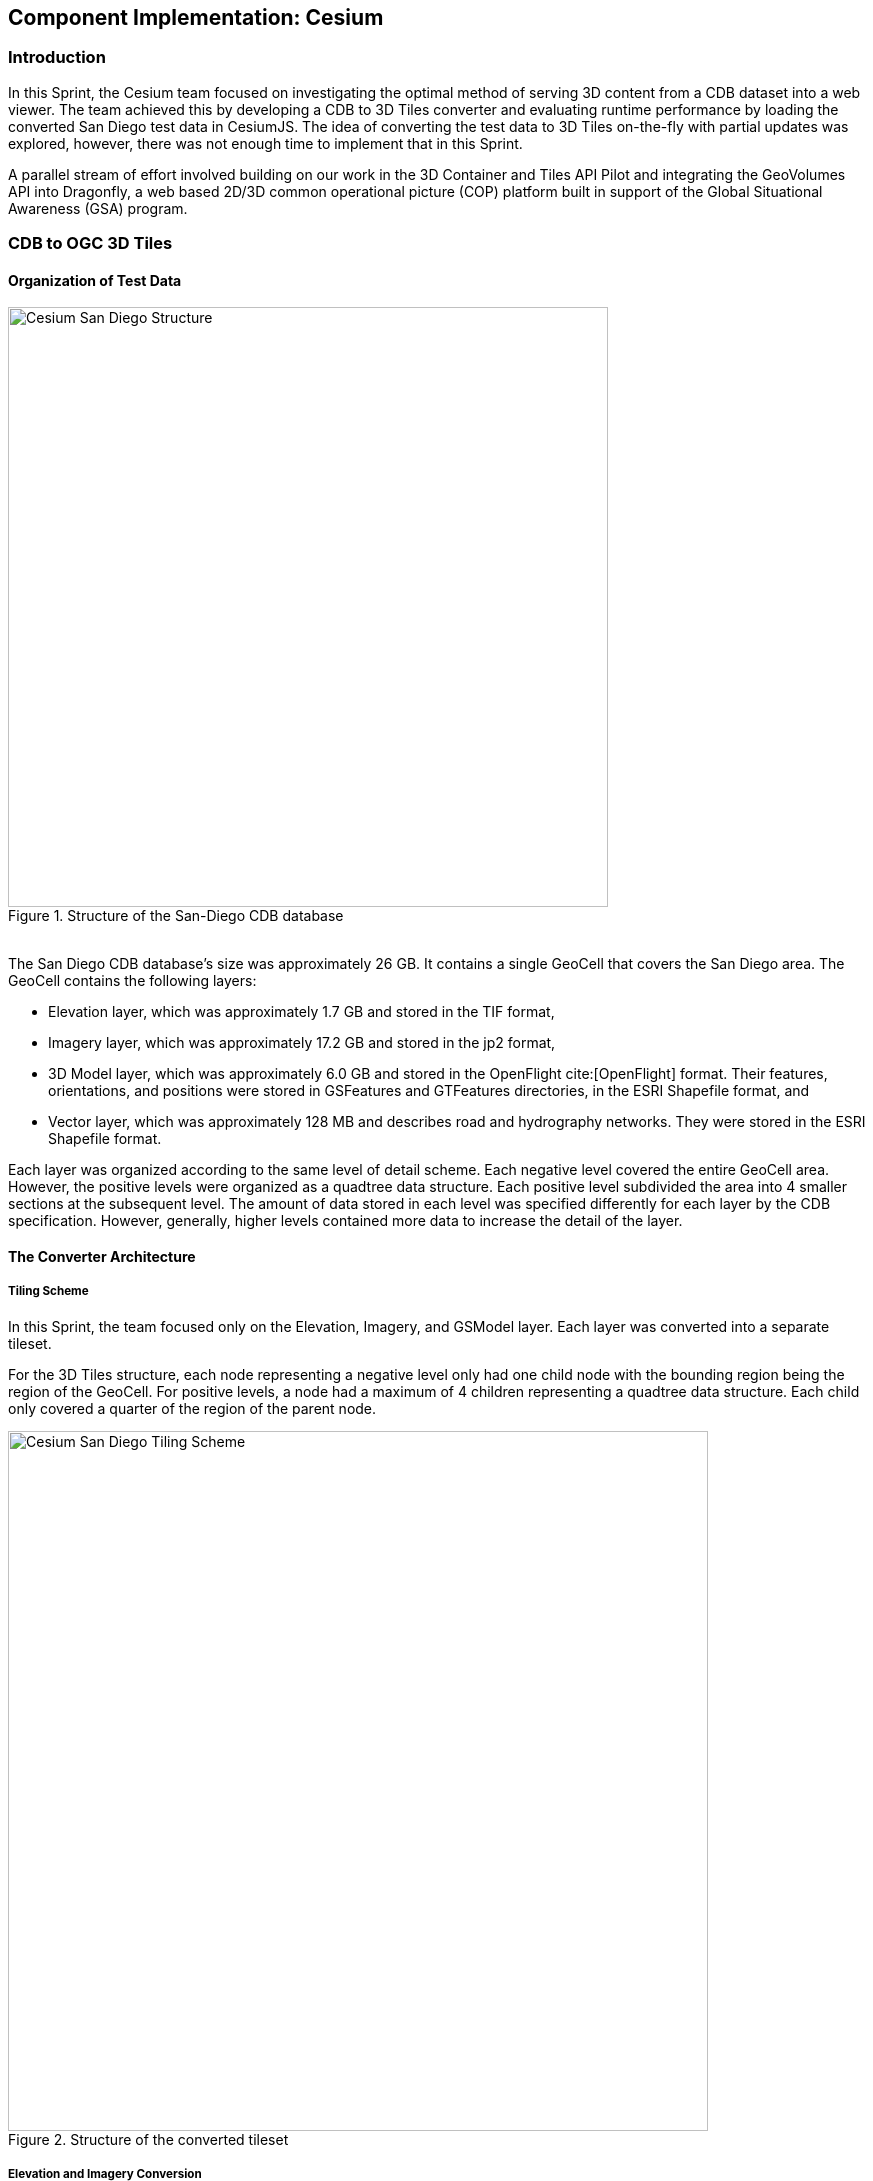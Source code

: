 [[Cesium]]
== Component Implementation: Cesium

=== Introduction

In this Sprint, the Cesium team focused on investigating the optimal method of serving 3D content from a CDB dataset into a web viewer. The team achieved this by developing a CDB to 3D Tiles converter and evaluating runtime performance by loading the converted San Diego test data in CesiumJS. The idea of converting the test data to 3D Tiles on-the-fly with partial updates was explored, however, there was not enough time to implement that in this Sprint.

A parallel stream of effort involved building on our work in the 3D Container and Tiles API Pilot and integrating the GeoVolumes API into Dragonfly, a web based 2D/3D common operational picture (COP) platform built in support of the Global Situational Awareness (GSA) program.

=== CDB to OGC 3D Tiles

==== Organization of Test Data

[#img_Cesium-1,reftext='{figure-caption} {counter:figure-num}']
.Structure of the San-Diego CDB database
image::images/Cesium-San-Diego-Structure.png[width="600", align="center"]

{nbsp} +
The San Diego CDB database’s size was approximately 26 GB. It contains a single GeoCell that covers the San Diego area. The GeoCell contains the following layers:

- Elevation layer, which was approximately 1.7 GB and stored in the TIF format,
- Imagery layer, which was approximately 17.2 GB and stored in the jp2 format,
- 3D Model layer, which was approximately 6.0 GB and stored in the OpenFlight cite:[OpenFlight] format. Their features, orientations, and positions were stored in GSFeatures and GTFeatures directories, in the ESRI Shapefile format, and
- Vector layer, which was approximately 128 MB and describes road and hydrography networks. They were stored in the ESRI Shapefile format.

Each layer was organized according to the same level of detail scheme. Each negative level covered the entire GeoCell area. However, the positive levels were organized as a quadtree data structure. Each positive level subdivided the area into 4 smaller sections at the subsequent level. The amount of data stored in each level was specified differently for each layer by the CDB specification. However, generally, higher levels contained more data to increase the detail of the layer.

==== The Converter Architecture

===== Tiling Scheme

In this Sprint, the team focused only on the Elevation, Imagery, and GSModel layer. Each layer was converted into a separate tileset.

For the 3D Tiles structure, each node representing a negative level only had one child node with the bounding region being the region of the GeoCell. For positive levels, a node had a maximum of 4 children representing a quadtree data structure. Each child only covered a quarter of the region of the parent node.

[#img_Cesium-2,reftext='{figure-caption} {counter:figure-num}']
.Structure of the converted tileset
image::images/Cesium-San-Diego-Tiling-Scheme.png[width="700", align="center"]

===== Elevation and Imagery Conversion

The Elevation and Imagery were converted together into one tileset. The heightmap of each tile in the Elevation layer was triangulated into a mesh, and the imagery of the tile was used as the texture of the mesh.

[#img_Cesium-3,reftext='{figure-caption} {counter:figure-num}']
.San-Diego terrain and imagery
image::images/Cesium-San-Diego-Terrain-Imagery.png[width="700",align="center"]

{nbsp} +
There were 2 edge cases for the above tiling scheme. It was noticed that for the Elevation layer, the child nodes did not necessarily cover the full area occupied by the parent. As the camera zoomed in close to the surface, there were holes appearing due to missing data for higher levels. The solution for this case was to sample the parent’s vertices where the child node doesn’t have data. This solution, however, was wasteful.

[#img_Cesium-4,reftext='{figure-caption} {counter:figure-num}']
.Gaps between tiles appeared due to missing data in the higher levels
image::images/Cesium-San-Diego-Terrain-Holes.png[width="700", align="center"]

{nbsp} +
Another edge case that was encountered was that the Imagery layer could have more levels than the Elevation layer. The solution was to repeat the elevation mesh in the child node until there were no more levels for imagery. This was also a wasteful solution.

[#img_Cesium-5,reftext='{figure-caption} {counter:figure-num}']
.Difference in levels of detail between the elevation and imagery dataset.
image::images/Cesium-San-Diego-Terrain-Imagery-LOD-Diff.png[width="500", align="center"]

===== GSModel Conversion

For the 3D Model, the team combined multiple OpenFlight files within a tile into one single batched 3D model (b3dm) file and organized the tileset similar to the tileset of terrain and imagery. The team also batched models that had the same material into a single mesh to reduce the number of draw calls at runtime. As a result, the team was able to obtain 40-60 frames per second, which was acceptable. However, the approach of combining multiple files into one single b3dm can yield very large file sizes for tiles at high levels of detail. For example, at level 4, there were b3dm files whose sizes were approximately 50 to 100 MB. As a result, the user had to wait 1 or 2 seconds to see the models appear. Better tiling schemes should be investigated in the future to reduce tile sizes while maintaining low impact on the rendering performance.

[#img_Cesium-6,reftext='{figure-caption} {counter:figure-num}']
.San-Diego's GSModels
image::images/Cesium-San-Diego-GSModels.png[width="500", align="center"]

==== Future Improvements

To support on-the-fly conversion, listed below were some improvements the team would need to make to our conversion pipeline:

- Provide concurrency support. Currently, the Cesium converter works on a single thread. The conversion time for the San Diego CDB was about 35 minutes. With concurrency support, the runtime could be reduced further, and fortunately, the CDB database scheme was suitable for such architecture.
- Since CDB specification defines the fixed extent a tile can cover, tileset.json can be generated quickly without reading into the data files of each layer.
- The team also noticed that the San Diego CDB contains a lot of OpenFlight and Imagery files, so it was essential to reduce the number of IO operations to increase performance of the converter. It would also help if the multiple 3D models could be combined into one single OpenFlight file.

=== GeoVolumes API

In collaboration with Cognitics and CAE, the team aimed to build on work done in the OGC 3D Container and Tile API Pilot. The goal was to integrate the GeoVolumes API into Dragonfly, a common operational picture platform built to provide global situational awareness. Dragonfly uses https://ogcapi.ogc.org/maps/[OGC WMS] as the vehicle for organizing and serving 2D data, but there was a need for a container for all the 3D data that was available to the user. The chosen format for 3D data was the https://www.ogc.org/standards/3DTiles[OGC 3D Tiles] format.

On the backend, the team set up the GeoVolumes API to enable querying data on the client side, based on the bounding box of the current view of the map. The second part of the work involved setting up an endpoint to ingest 3D Tiles created by Rapid3D, a tool to used to generate 3D data from full motion video, and adding it to the available GeoVolumes collections. In the user interface, the team added the ability for a user to "discover" the bounding box of a 3D collection by hovering over it in the GeoVolumes list, as shown below.

[#img_Cesium-7,reftext='{figure-caption} {counter:figure-num}']
.GeoVolumes UI in Dragonfly
image::images/Cesium-GeoVolumesUI.png[width="700", align="center"]

=== Conclusion

Cesium worked on two different tracks during the Sprint - CDB to 3D Tiles conversion and GeoVolumes experimentation in Dragonfly - and a future goal was to see how these two efforts converge. For example, future work could extend the GeoVolumes API to support on-the-fly CDB to 3D Tiles conversion when a particular area of interest was selected.

Another future goal is to explore the conversion process from CDB X to 3D Tiles next, once those specifications are further along. This would improve interoperability between CDB and the Well-Formed Format for One World Terrain. Efforts were already underway to use glTF in both formats, and this Sprint helped identify other areas that need more convergence - specifically implicit tiling schemes, raster layers, and per-texel metadata.
